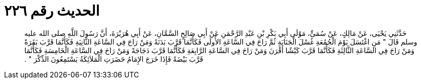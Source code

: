 
= الحديث رقم ٢٢٦

[quote.hadith]
حَدَّثَنِي يَحْيَى، عَنْ مَالِكٍ، عَنْ سُمَىٍّ، مَوْلَى أَبِي بَكْرِ بْنِ عَبْدِ الرَّحْمَنِ عَنْ أَبِي صَالِحٍ السَّمَّانِ، عَنْ أَبِي هُرَيْرَةَ، أَنَّ رَسُولَ اللَّهِ صلى الله عليه وسلم قَالَ ‏"‏ مَنِ اغْتَسَلَ يَوْمَ الْجُمُعَةِ غُسْلَ الْجَنَابَةِ ثُمَّ رَاحَ فِي السَّاعَةِ الأُولَى فَكَأَنَّمَا قَرَّبَ بَدَنَةً وَمَنْ رَاحَ فِي السَّاعَةِ الثَّانِيَةِ فَكَأَنَّمَا قَرَّبَ بَقَرَةً وَمَنْ رَاحَ فِي السَّاعَةِ الثَّالِثَةِ فَكَأَنَّمَا قَرَّبَ كَبْشًا أَقْرَنَ وَمَنْ رَاحَ فِي السَّاعَةِ الرَّابِعَةِ فَكَأَنَّمَا قَرَّبَ دَجَاجَةً وَمَنْ رَاحَ فِي السَّاعَةِ الْخَامِسَةِ فَكَأَنَّمَا قَرَّبَ بَيْضَةً فَإِذَا خَرَجَ الإِمَامُ حَضَرَتِ الْمَلاَئِكَةُ يَسْتَمِعُونَ الذِّكْرَ ‏"‏ ‏.‏